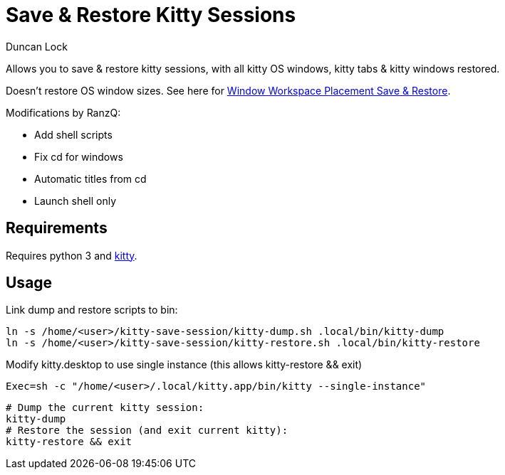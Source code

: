 # Save & Restore Kitty Sessions
:author: Duncan Lock

Allows you to save & restore kitty sessions, with all kitty OS windows, kitty tabs & kitty windows restored.

Doesn't restore OS window sizes. See here for https://github.com/dflock/window-workspace-save-restore[Window Workspace Placement Save & Restore].

Modifications by RanzQ:

  * Add shell scripts
  * Fix cd for windows
  * Automatic titles from cd
  * Launch shell only

## Requirements

Requires python 3 and https://sw.kovidgoyal.net/kitty/[kitty].

## Usage

Link dump and restore scripts to bin:
```shell
ln -s /home/<user>/kitty-save-session/kitty-dump.sh .local/bin/kitty-dump
ln -s /home/<user>/kitty-save-session/kitty-restore.sh .local/bin/kitty-restore
```

Modify kitty.desktop to use single instance (this allows kitty-restore && exit)
```shell
Exec=sh -c "/home/<user>/.local/kitty.app/bin/kitty --single-instance"
```

```shell
# Dump the current kitty session:
kitty-dump
# Restore the session (and exit current kitty):
kitty-restore && exit
```